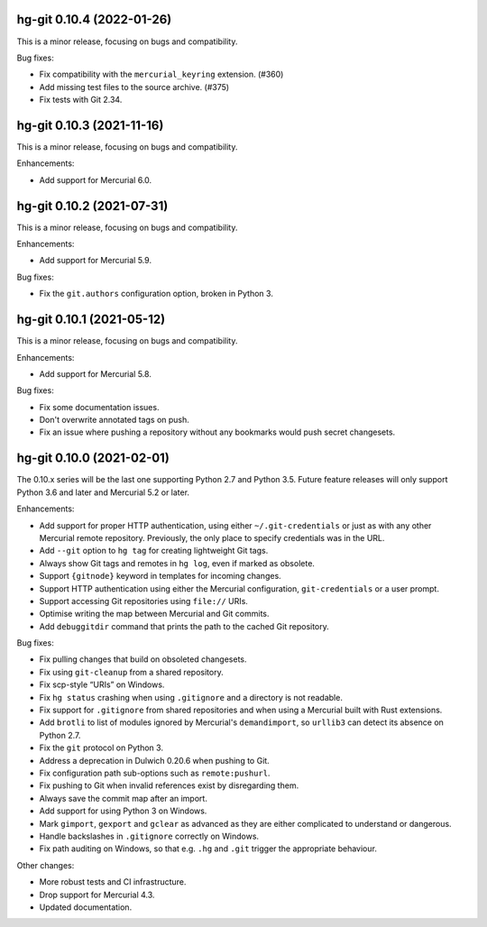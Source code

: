 hg-git 0.10.4 (2022-01-26)
==========================

This is a minor release, focusing on bugs and compatibility.

Bug fixes:

* Fix compatibility with the ``mercurial_keyring`` extension. (#360)
* Add missing test files to the source archive. (#375)
* Fix tests with Git 2.34.

hg-git 0.10.3 (2021-11-16)
==========================

This is a minor release, focusing on bugs and compatibility.

Enhancements:

* Add support for Mercurial 6.0.

hg-git 0.10.2 (2021-07-31)
==========================

This is a minor release, focusing on bugs and compatibility.

Enhancements:

* Add support for Mercurial 5.9.

Bug fixes:

* Fix the ``git.authors`` configuration option, broken in Python 3.

hg-git 0.10.1 (2021-05-12)
==========================

This is a minor release, focusing on bugs and compatibility.

Enhancements:

* Add support for Mercurial 5.8.

Bug fixes:

* Fix some documentation issues.
* Don't overwrite annotated tags on push.
* Fix an issue where pushing a repository without any bookmarks would
  push secret changesets.

hg-git 0.10.0 (2021-02-01)
==========================

The 0.10.x series will be the last one supporting Python 2.7 and
Python 3.5. Future feature releases will only support Python 3.6 and
later and Mercurial 5.2 or later.

Enhancements:

* Add support for proper HTTP authentication, using either
  ``~/.git-credentials`` or just as with any other Mercurial remote
  repository. Previously, the only place to specify credentials was in
  the URL.
* Add ``--git`` option to ``hg tag`` for creating lightweight Git tags.
* Always show Git tags and remotes in ``hg log``, even if marked as
  obsolete.
* Support ``{gitnode}`` keyword in templates for incoming changes.
* Support HTTP authentication using either the Mercurial
  configuration, ``git-credentials`` or a user prompt.
* Support accessing Git repositories using ``file://`` URIs.
* Optimise writing the map between Mercurial and Git commits.
* Add ``debuggitdir`` command that prints the path to the cached Git
  repository.

Bug fixes:

* Fix pulling changes that build on obsoleted changesets.
* Fix using ``git-cleanup`` from a shared repository.
* Fix scp-style “URIs” on Windows.
* Fix ``hg status`` crashing when using ``.gitignore`` and a directory
  is not readable.
* Fix support for ``.gitignore`` from shared repositories and when
  using a Mercurial built with Rust extensions.
* Add ``brotli`` to list of modules ignored by Mercurial's
  ``demandimport``, so ``urllib3`` can detect its absence on Python 2.7.
* Fix the ``git`` protocol on Python 3.
* Address a deprecation in Dulwich 0.20.6 when pushing to Git.
* Fix configuration path sub-options such as ``remote:pushurl``.
* Fix pushing to Git when invalid references exist by disregarding
  them.
* Always save the commit map after an import.
* Add support for using Python 3 on Windows.
* Mark ``gimport``, ``gexport`` and ``gclear`` as advanced as they are
  either complicated to understand or dangerous.
* Handle backslashes in ``.gitignore`` correctly on Windows.
* Fix path auditing on Windows, so that e.g. ``.hg`` and ``.git``
  trigger the appropriate behaviour.

Other changes:

* More robust tests and CI infrastructure.
* Drop support for Mercurial 4.3.
* Updated documentation.
